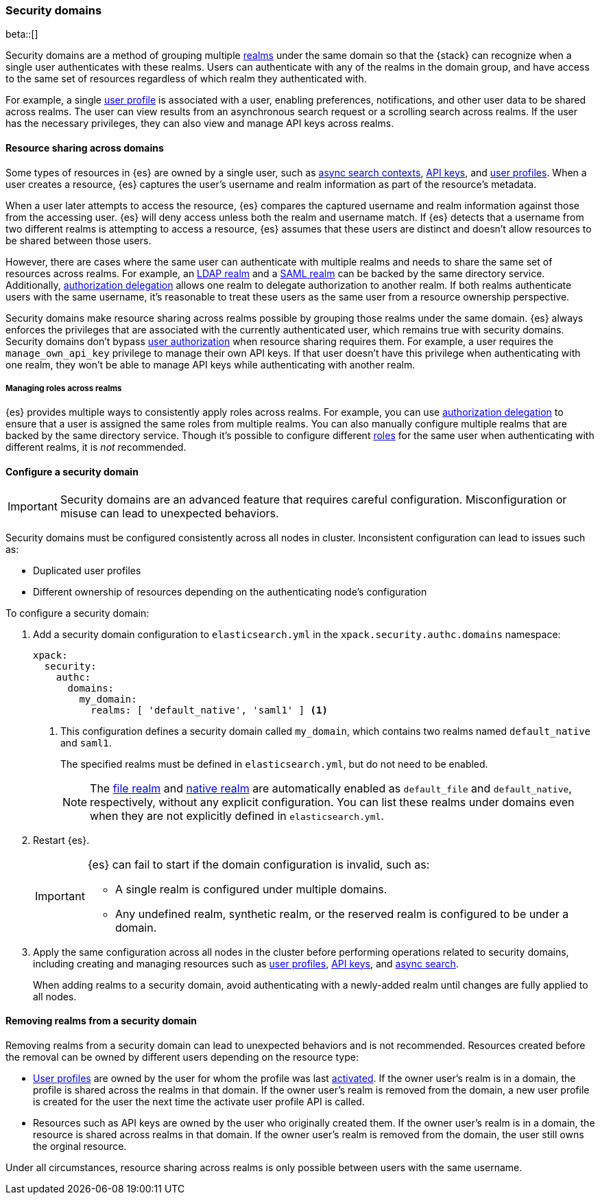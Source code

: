 [role="xpack"]
[[security-domain]]
=== Security domains

beta::[]

Security domains are a method of grouping multiple <<realms,realms>> under the
same domain so that the {stack} can recognize when a single user authenticates
with these realms. Users can authenticate with any of the realms in the domain
group, and have access to the same set of resources regardless of which realm
they authenticated with.

For example, a single <<user-profile,user profile>> is associated with a user,
enabling preferences, notifications, and other user data to be shared across
realms. The user can view results from an asynchronous search request or a
scrolling search across realms. If the user has the necessary privileges, they
can also view and manage API keys across realms.

[[security-domain-resource-sharing]]
==== Resource sharing across domains
Some types of resources in {es} are owned by a single user, such as
<<async-search,async search contexts>>, <<security-api-create-api-key,API keys>>,
and <<user-profile,user profiles>>. When a user creates a resource, {es}
captures the user's username and realm information as part of the resource's
metadata.

When a user later attempts to access the resource, {es} compares
the captured username and realm information against those from the accessing
user. {es} will deny access unless both the realm and username match.
If {es} detects that a username from two different realms is
attempting to access a resource, {es} assumes that these users are distinct and
doesn't allow resources to be shared between those users.

However, there are cases where the same user can authenticate with
multiple realms and needs to share the same set of resources across realms.
For example, an <<ldap-realm,LDAP realm>> and a <<saml-realm,SAML realm>> can
be backed by the same directory service. Additionally,
<<configuring-authorization-delegation,authorization delegation>> allows one
realm to delegate authorization to another realm. If both realms authenticate
users with the same username, it's reasonable to treat these users as the
same user from a resource ownership perspective.

Security domains make resource sharing across realms possible by grouping those
realms under the same domain. {es} always enforces the privileges that are
associated with the currently authenticated user, which remains true with
security domains. Security domains don't bypass
<<authorization,user authorization>> when resource sharing requires them. For
example, a user requires the `manage_own_api_key` privilege to manage their own
API keys. If that user doesn't have this privilege when authenticating with one
realm, they won't be able to manage API keys while authenticating with another
realm.

[[security-domain-realm-roles]]
===== Managing roles across realms
{es} provides multiple ways to consistently apply roles across realms. For example, you can use
<<configuring-authorization-delegation,authorization delegation>> to
ensure that a user is assigned the same roles from multiple realms. You can also
manually configure multiple realms that are backed by the same directory service.
Though it's possible to configure different <<roles,roles>> for the same user
when authenticating with different realms, it is _not_ recommended.


[[security-domain-configure]]
==== Configure a security domain

[[security-domain-warning]]
[IMPORTANT]
====
Security domains are an advanced feature that requires careful configuration. 
Misconfiguration or misuse can lead to unexpected behaviors. 
====

Security domains must be configured consistently across all nodes in cluster. 
Inconsistent configuration can lead to issues such as:

- Duplicated user profiles
- Different ownership of resources depending on the authenticating node's configuration

To configure a security domain:

. Add a security domain configuration to `elasticsearch.yml` in the
`xpack.security.authc.domains` namespace:
+
[source, yaml]
----
xpack:
  security:
    authc:
      domains:
        my_domain:
          realms: [ 'default_native', 'saml1' ] <1>
----
<1> This configuration defines a security domain called `my_domain`, which
contains two realms named `default_native` and `saml1`.
+
The specified realms must be defined in `elasticsearch.yml`, 
but do not need to be enabled.
+
NOTE: The <<file-realm,file realm>> and <<native-realm,native realm>> are
automatically enabled as `default_file` and `default_native`, respectively,
without any explicit configuration. You can list these realms under domains even
when they are not explicitly defined in `elasticsearch.yml`.

. Restart {es}.
+
[IMPORTANT]
====
{es} can fail to start if the domain configuration is invalid, such as:

* A single realm is configured under multiple domains.
* Any undefined realm, synthetic realm, or the reserved realm is configured to
be under a domain.
====

. Apply the same configuration across all nodes in the cluster
before performing operations related to security domains, 
including creating and managing resources such as
<<user-profile,user profiles>>, <<security-api-create-api-key,API keys>>, and <<async-search,async search>>.
+
When adding realms to a security domain, avoid authenticating with a newly-added realm until changes are fully applied to all nodes. 

[[security-domain-remove-realm]]
==== Removing realms from a security domain

Removing realms from a security domain can lead to unexpected behaviors
and is not recommended.  
Resources created before the removal can be owned by different users depending on the resource type:

- <<user-profile,User profiles>> are owned by the user for whom the profile was last
<<security-api-activate-user-profile,activated>>.
If the owner user's realm is in a domain, the profile is shared across the realms in that domain. If the owner user's realm is removed from the domain, a new user profile
is created for the user the next time the activate user profile API is called.
- Resources such as API keys are owned by the user who originally created them.
If the owner user's realm is in a domain, the resource is shared across realms in that
domain. If the owner user's realm is removed from the domain, the user still owns the orginal resource.

Under all circumstances, resource sharing across realms is only possible between users with the same username. 
